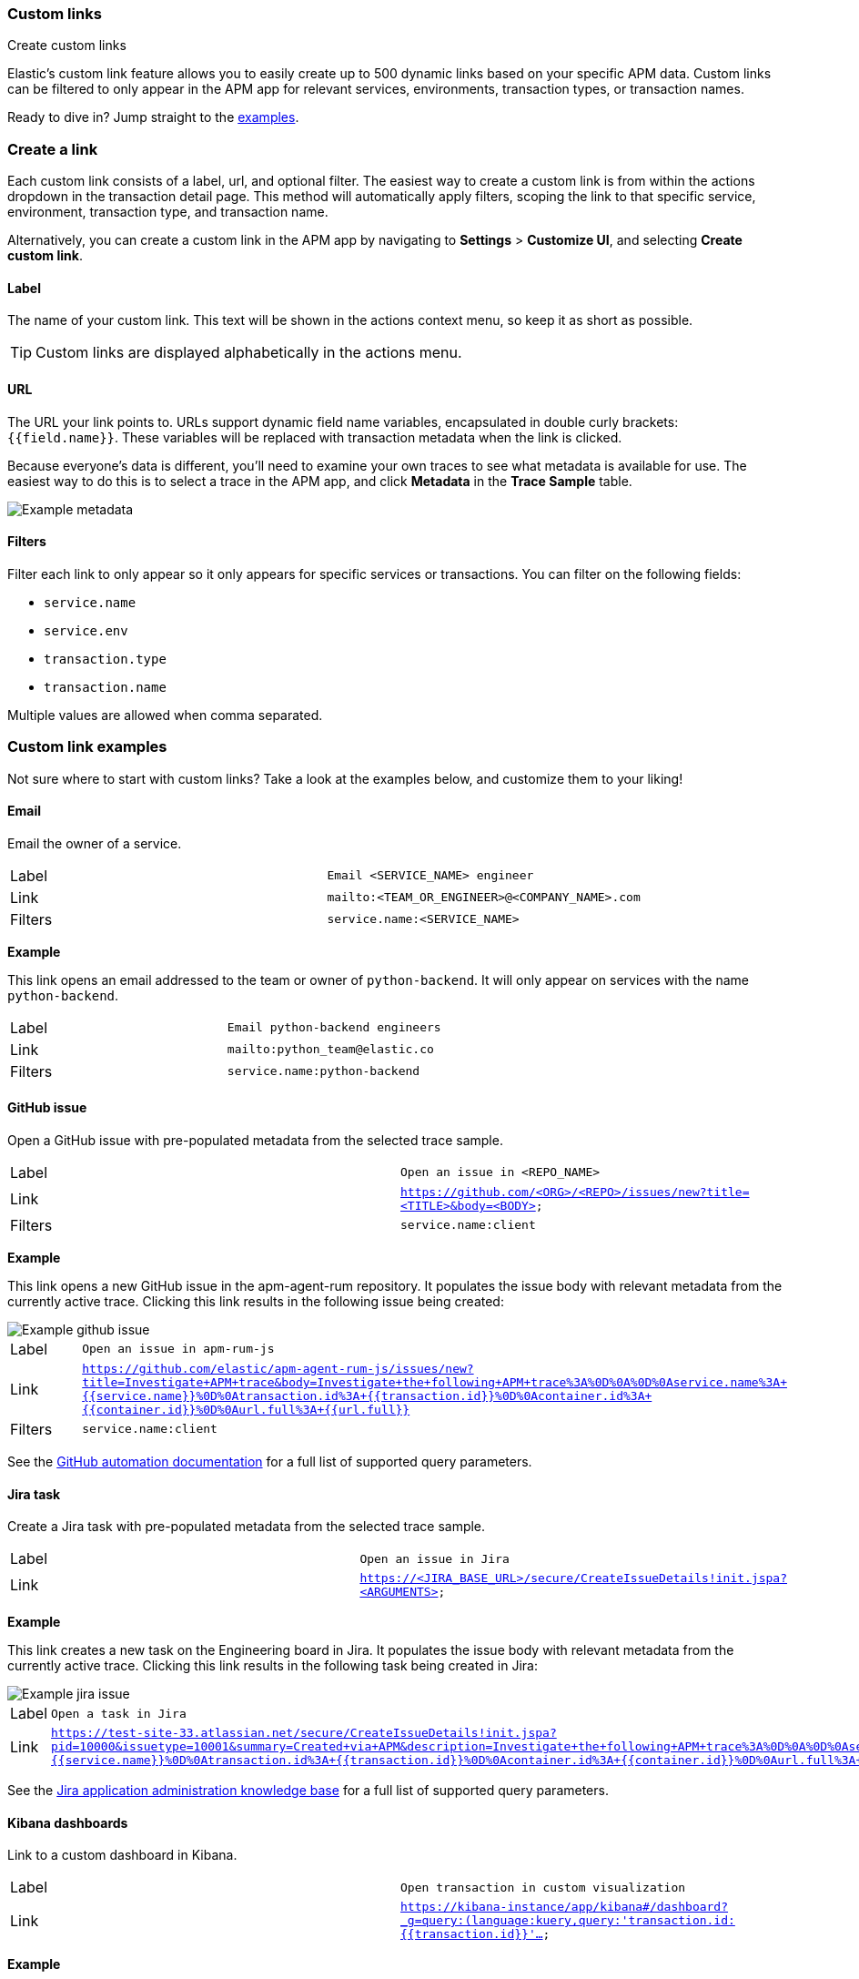 [role="xpack"]
[[custom-links]]
=== Custom links

++++
<titleabbrev>Create custom links</titleabbrev>
++++

Elastic's custom link feature allows you to easily create up to 500 dynamic links
based on your specific APM data.
Custom links can be filtered to only appear in the APM app for relevant services,
environments, transaction types, or transaction names.

Ready to dive in? Jump straight to the <<custom-links-examples,examples>>.

[float]
[[custom-links-create]]
=== Create a link

Each custom link consists of a label, url, and optional filter.
The easiest way to create a custom link is from within the actions dropdown in the transaction detail page.
This method will automatically apply filters, scoping the link to that specific service,
environment, transaction type, and transaction name.

Alternatively, you can create a custom link in the APM app by navigating to **Settings** > **Customize UI**,
and selecting **Create custom link**.

[float]
[[custom-links-label]]
==== Label

The name of your custom link.
This text will be shown in the actions context menu,
so keep it as short as possible.

TIP: Custom links are displayed alphabetically in the actions menu.

[float]
[[custom-links-url]]
==== URL

The URL your link points to.
URLs support dynamic field name variables, encapsulated in double curly brackets: `{{field.name}}`.
These variables will be replaced with transaction metadata when the link is clicked.

Because everyone's data is different,
you'll need to examine your own traces to see what metadata is available for use.
The easiest way to do this is to select a trace in the APM app, and click **Metadata** in the **Trace Sample** table.

[role="screenshot"]
image::apm/images/example-metadata.png[Example metadata]

[float]
[[custom-links-filters]]
==== Filters

Filter each link to only appear so it only appears for specific services or transactions.
You can filter on the following fields:

* `service.name`
* `service.env`
* `transaction.type`
* `transaction.name`

Multiple values are allowed when comma separated.

[float]
[[custom-links-examples]]
=== Custom link examples

// Relevant documentation links
:jira-query-params: https://confluence.atlassian.com/jirakb/how-to-create-issues-using-direct-html-links-in-jira-server-159474.html
:github-query-params: https://help.github.com/en/github/managing-your-work-on-github/about-automation-for-issues-and-pull-requests-with-query-parameters

Not sure where to start with custom links?
Take a look at the examples below, and customize them to your liking!

[float]
[[custom-links-examples-email]]
==== Email

Email the owner of a service.

|====
|Label |`Email <SERVICE_NAME> engineer`
|Link |`mailto:<TEAM_OR_ENGINEER>@<COMPANY_NAME>.com`
|Filters |`service.name:<SERVICE_NAME>`
|====

**Example**

This link opens an email addressed to the team or owner of `python-backend`.
It will only appear on services with the name `python-backend`.

|====
|Label |`Email python-backend engineers`
|Link |`mailto:python_team@elastic.co`
|Filters |`service.name:python-backend`
|====

[float]
[[custom-links-examples-gh]]
==== GitHub issue

Open a GitHub issue with pre-populated metadata from the selected trace sample.

|====
|Label |`Open an issue in <REPO_NAME>`
|Link |`https://github.com/<ORG>/<REPO>/issues/new?title=<TITLE>&body=<BODY>`
|Filters |`service.name:client`
|====

**Example**

This link opens a new GitHub issue in the apm-agent-rum repository.
It populates the issue body with relevant metadata from the currently active trace.
Clicking this link results in the following issue being created:

[role="screenshot"]
image::apm/images/create-github-issue.png[Example github issue]

|====
|Label |`Open an issue in apm-rum-js`
|Link |`https://github.com/elastic/apm-agent-rum-js/issues/new?title=Investigate+APM+trace&body=Investigate+the+following+APM+trace%3A%0D%0A%0D%0Aservice.name%3A+{{service.name}}%0D%0Atransaction.id%3A+{{transaction.id}}%0D%0Acontainer.id%3A+{{container.id}}%0D%0Aurl.full%3A+{{url.full}}`
|Filters |`service.name:client`
|====

See the {github-query-params}[GitHub automation documentation] for a full list of supported query parameters.

[float]
[[custom-links-examples-jira]]
==== Jira task

Create a Jira task with pre-populated metadata from the selected trace sample.

|====
|Label |`Open an issue in Jira`
|Link |`https://<JIRA_BASE_URL>/secure/CreateIssueDetails!init.jspa?<ARGUMENTS>`
|====

**Example**

This link creates a new task on the Engineering board in Jira.
It populates the issue body with relevant metadata from the currently active trace.
Clicking this link results in the following task being created in Jira:

[role="screenshot"]
image::apm/images/create-jira-issue.png[Example jira issue]

|====
|Label |`Open a task in Jira`
|Link |`https://test-site-33.atlassian.net/secure/CreateIssueDetails!init.jspa?pid=10000&issuetype=10001&summary=Created+via+APM&description=Investigate+the+following+APM+trace%3A%0D%0A%0D%0Aservice.name%3A+{{service.name}}%0D%0Atransaction.id%3A+{{transaction.id}}%0D%0Acontainer.id%3A+{{container.id}}%0D%0Aurl.full%3A+{{url.full}}`
|====

See the {jira-query-params}[Jira application administration knowledge base]
for a full list of supported query parameters.

[float]
[[custom-links-examples-kib]]
==== Kibana dashboards

Link to a custom dashboard in Kibana.

|====
|Label |`Open transaction in custom visualization`
|Link |`https://kibana-instance/app/kibana#/dashboard?_g=query:(language:kuery,query:'transaction.id:{{transaction.id}}'...`
|====

**Example**

This link opens the current `transaction.id` in a custom kibana dashboard.
There are no filters set.

|====
|Label |`Open transaction in Python drilldown viz`
|URL |`https://kibana-instance/app/kibana#/dashboard?_g=(filters:!(),refreshInterval:(pause:!t,value:0),time:(from:now-24h,to:now))&_a=(description:'',filters:!(),fullScreenMode:!f,options:(hidePanelTitles:!f,useMargins:!t),panels:!((embeddableConfig:(),gridData:(h:15,i:cb79c1c0-1af8-472c-aaf7-d158a76946fb,w:24,x:0,y:0),id:c8c74b20-6a30-11ea-92ab-b5d3feff11df,panelIndex:cb79c1c0-1af8-472c-aaf7-d158a76946fb,type:visualization,version:'7.7')),query:(language:kuery,query:'transaction.id:{{transaction.id}}'),timeRestore:!f,title:'',viewMode:edit)`
|====

[float]
[[custom-links-examples-slack]]
==== Slack channel

Open a specified slack channel.

|====
|Label |`Open SLACK_CHANNEL`
|Link |`https://COMPANY_SLACK.slack.com/archives/SLACK_CHANNEL`
|Filters |`service.name` : `SERVICE_NAME`
|====

**Example**

This link opens a company slack channel, #apm-support.
It only appears when `transaction.name` is `GET user/login`.

|====
|Label |`Open #apm-user-support`
|Link |`https://microsoft.slack.com/archives/efk52kt23k`
|Filters |`transaction.name:GET user/login`
|====

[float]
[[custom-links-examples-web]]
==== Website

Open an internal or external website.

|====
|Label |`Open <WEBSITE>`
|Link |`https://<COMPANY_SLACK>.slack.com/archives/<SLACK_CHANNEL>`
|Filters |`service.name:<SERVICE_NAME>`
|====

**Example**

This link opens more data on a specific `user.email`.
It only appears on front-end transactions.

|====
|Label |`View user internally`
|Link |`https://internal-site.company.com/user/{{user.email}}`
|Filters |`service.name:client`
|====
